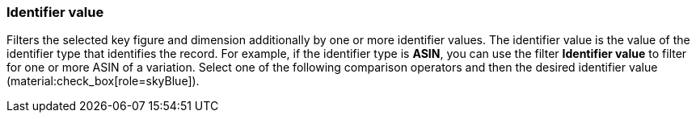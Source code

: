 === Identifier value

Filters the selected key figure and dimension additionally by one or more identifier values. The identifier value is the value of the identifier type that identifies the record. For example, if the identifier type is *ASIN*, you can use the filter *Identifier value* to filter for one or more ASIN of a variation.
Select one of the following comparison operators and then the desired identifier value (material:check_box[role=skyBlue]).
